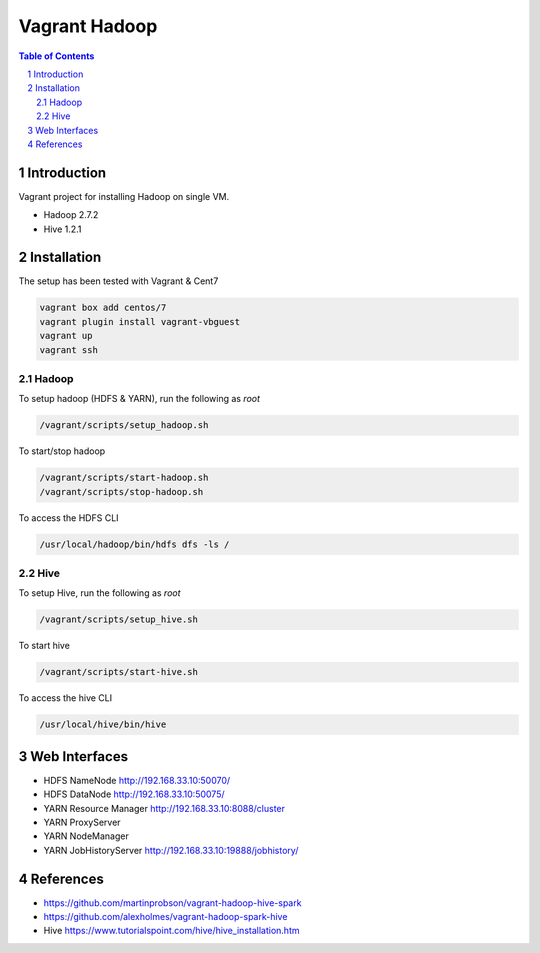==============
Vagrant Hadoop
==============
.. contents:: Table of Contents
.. section-numbering::

Introduction
============
Vagrant project for installing Hadoop on single VM. 

* Hadoop 2.7.2
* Hive 1.2.1

Installation
============

The setup has been tested with Vagrant & Cent7

.. code-block::

  vagrant box add centos/7
  vagrant plugin install vagrant-vbguest
  vagrant up
  vagrant ssh

Hadoop
------
To setup hadoop (HDFS & YARN), run the following as `root`

.. code-block::
 
  /vagrant/scripts/setup_hadoop.sh

To start/stop hadoop

.. code-block::

  /vagrant/scripts/start-hadoop.sh
  /vagrant/scripts/stop-hadoop.sh

To access the HDFS CLI

.. code-block::

  /usr/local/hadoop/bin/hdfs dfs -ls /

Hive
----
To setup Hive, run the following as `root`

.. code-block::
 
  /vagrant/scripts/setup_hive.sh

To start hive

.. code-block::

  /vagrant/scripts/start-hive.sh

To access the hive CLI

.. code-block::

  /usr/local/hive/bin/hive

Web Interfaces
==============

* HDFS NameNode http://192.168.33.10:50070/
* HDFS DataNode http://192.168.33.10:50075/
* YARN Resource Manager http://192.168.33.10:8088/cluster 
* YARN ProxyServer
* YARN NodeManager
* YARN JobHistoryServer http://192.168.33.10:19888/jobhistory/

References
==========

* https://github.com/martinprobson/vagrant-hadoop-hive-spark
* https://github.com/alexholmes/vagrant-hadoop-spark-hive
* Hive https://www.tutorialspoint.com/hive/hive_installation.htm